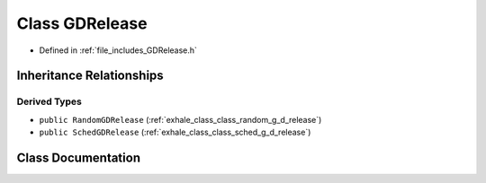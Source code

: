 .. _exhale_class_class_g_d_release:

Class GDRelease
===============

- Defined in :ref:`file_includes_GDRelease.h`


Inheritance Relationships
-------------------------

Derived Types
*************

- ``public RandomGDRelease`` (:ref:`exhale_class_class_random_g_d_release`)
- ``public SchedGDRelease`` (:ref:`exhale_class_class_sched_g_d_release`)


Class Documentation
-------------------


.. doxygenclass:: GDRelease
   :project: GDSiMS
   :members:
   :protected-members:
   :undoc-members: